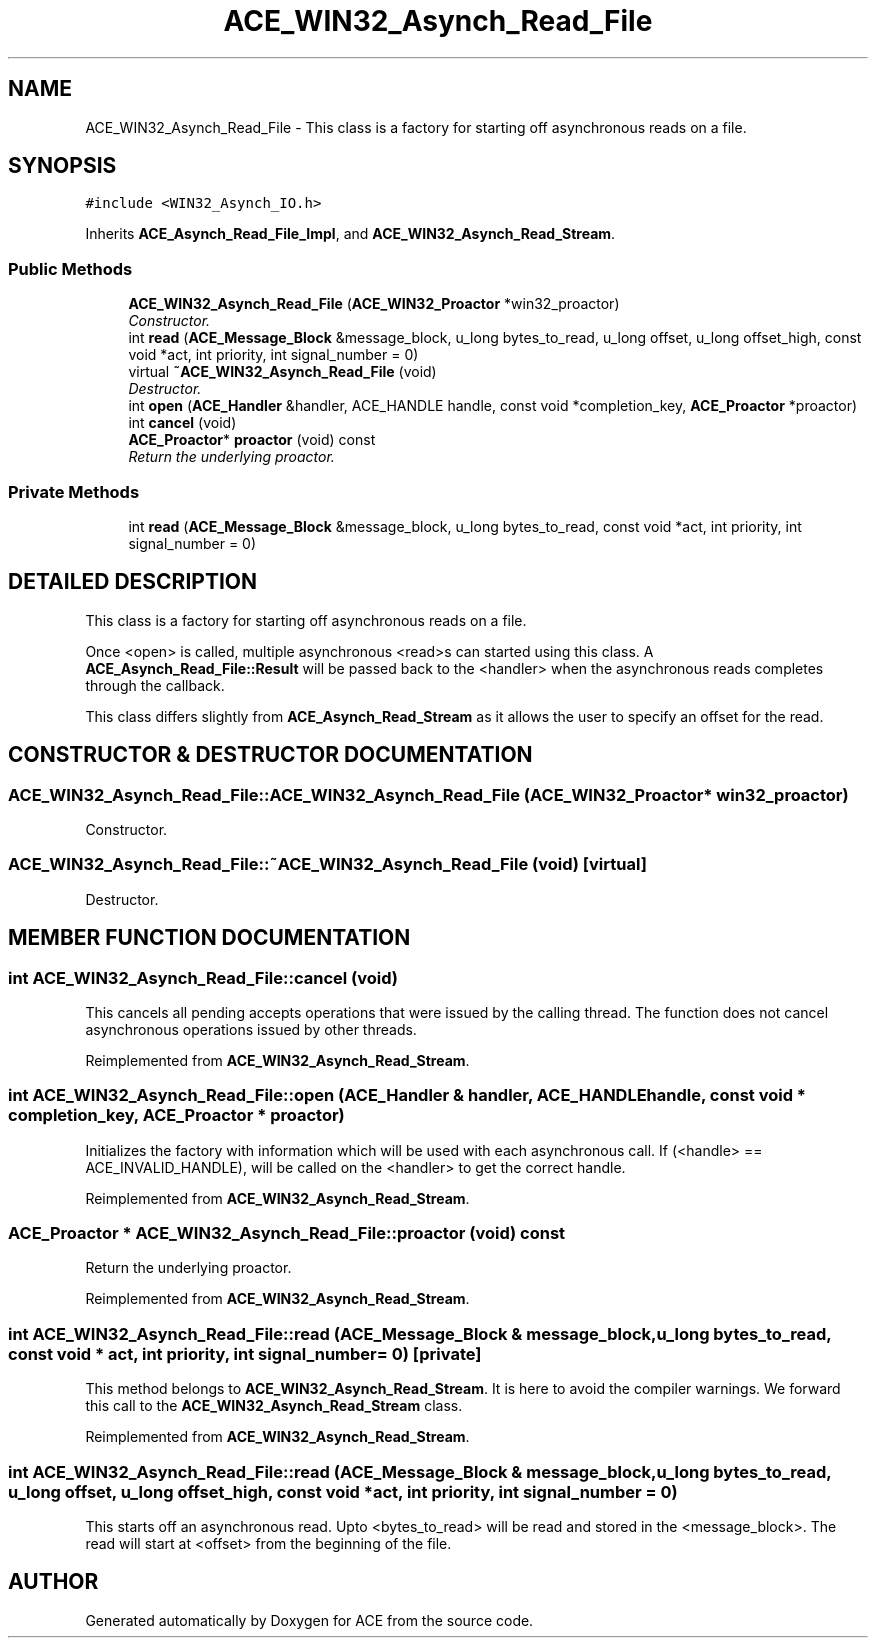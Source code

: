 .TH ACE_WIN32_Asynch_Read_File 3 "5 Oct 2001" "ACE" \" -*- nroff -*-
.ad l
.nh
.SH NAME
ACE_WIN32_Asynch_Read_File \- This class is a factory for starting off asynchronous reads on a file. 
.SH SYNOPSIS
.br
.PP
\fC#include <WIN32_Asynch_IO.h>\fR
.PP
Inherits \fBACE_Asynch_Read_File_Impl\fR, and \fBACE_WIN32_Asynch_Read_Stream\fR.
.PP
.SS Public Methods

.in +1c
.ti -1c
.RI "\fBACE_WIN32_Asynch_Read_File\fR (\fBACE_WIN32_Proactor\fR *win32_proactor)"
.br
.RI "\fIConstructor.\fR"
.ti -1c
.RI "int \fBread\fR (\fBACE_Message_Block\fR &message_block, u_long bytes_to_read, u_long offset, u_long offset_high, const void *act, int priority, int signal_number = 0)"
.br
.ti -1c
.RI "virtual \fB~ACE_WIN32_Asynch_Read_File\fR (void)"
.br
.RI "\fIDestructor.\fR"
.ti -1c
.RI "int \fBopen\fR (\fBACE_Handler\fR &handler, ACE_HANDLE handle, const void *completion_key, \fBACE_Proactor\fR *proactor)"
.br
.ti -1c
.RI "int \fBcancel\fR (void)"
.br
.ti -1c
.RI "\fBACE_Proactor\fR* \fBproactor\fR (void) const"
.br
.RI "\fIReturn the underlying proactor.\fR"
.in -1c
.SS Private Methods

.in +1c
.ti -1c
.RI "int \fBread\fR (\fBACE_Message_Block\fR &message_block, u_long bytes_to_read, const void *act, int priority, int signal_number = 0)"
.br
.in -1c
.SH DETAILED DESCRIPTION
.PP 
This class is a factory for starting off asynchronous reads on a file.
.PP
.PP
 Once <open> is called, multiple asynchronous <read>s can started using this class. A \fBACE_Asynch_Read_File::Result\fR will be passed back to the <handler> when the asynchronous reads completes through the  callback.
.PP
This class differs slightly from \fBACE_Asynch_Read_Stream\fR as it allows the user to specify an offset for the read. 
.PP
.SH CONSTRUCTOR & DESTRUCTOR DOCUMENTATION
.PP 
.SS ACE_WIN32_Asynch_Read_File::ACE_WIN32_Asynch_Read_File (\fBACE_WIN32_Proactor\fR * win32_proactor)
.PP
Constructor.
.PP
.SS ACE_WIN32_Asynch_Read_File::~ACE_WIN32_Asynch_Read_File (void)\fC [virtual]\fR
.PP
Destructor.
.PP
.SH MEMBER FUNCTION DOCUMENTATION
.PP 
.SS int ACE_WIN32_Asynch_Read_File::cancel (void)
.PP
This cancels all pending accepts operations that were issued by the calling thread. The function does not cancel asynchronous operations issued by other threads. 
.PP
Reimplemented from \fBACE_WIN32_Asynch_Read_Stream\fR.
.SS int ACE_WIN32_Asynch_Read_File::open (\fBACE_Handler\fR & handler, ACE_HANDLE handle, const void * completion_key, \fBACE_Proactor\fR * proactor)
.PP
Initializes the factory with information which will be used with each asynchronous call. If (<handle> == ACE_INVALID_HANDLE),  will be called on the <handler> to get the correct handle. 
.PP
Reimplemented from \fBACE_WIN32_Asynch_Read_Stream\fR.
.SS \fBACE_Proactor\fR * ACE_WIN32_Asynch_Read_File::proactor (void) const
.PP
Return the underlying proactor.
.PP
Reimplemented from \fBACE_WIN32_Asynch_Read_Stream\fR.
.SS int ACE_WIN32_Asynch_Read_File::read (\fBACE_Message_Block\fR & message_block, u_long bytes_to_read, const void * act, int priority, int signal_number = 0)\fC [private]\fR
.PP
This method belongs to \fBACE_WIN32_Asynch_Read_Stream\fR. It is here to avoid the compiler warnings. We forward this call to the \fBACE_WIN32_Asynch_Read_Stream\fR class. 
.PP
Reimplemented from \fBACE_WIN32_Asynch_Read_Stream\fR.
.SS int ACE_WIN32_Asynch_Read_File::read (\fBACE_Message_Block\fR & message_block, u_long bytes_to_read, u_long offset, u_long offset_high, const void * act, int priority, int signal_number = 0)
.PP
This starts off an asynchronous read. Upto <bytes_to_read> will be read and stored in the <message_block>. The read will start at <offset> from the beginning of the file. 

.SH AUTHOR
.PP 
Generated automatically by Doxygen for ACE from the source code.